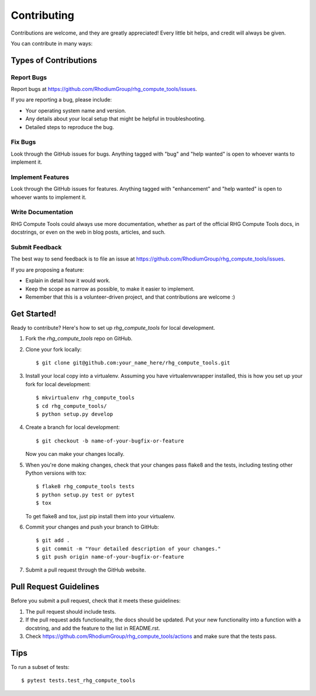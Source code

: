 .. highlight:: shell

============
Contributing
============

Contributions are welcome, and they are greatly appreciated! Every
little bit helps, and credit will always be given.

You can contribute in many ways:

Types of Contributions
----------------------

Report Bugs
~~~~~~~~~~~

Report bugs at https://github.com/RhodiumGroup/rhg_compute_tools/issues.

If you are reporting a bug, please include:

* Your operating system name and version.
* Any details about your local setup that might be helpful in troubleshooting.
* Detailed steps to reproduce the bug.

Fix Bugs
~~~~~~~~

Look through the GitHub issues for bugs. Anything tagged with "bug"
and "help wanted" is open to whoever wants to implement it.

Implement Features
~~~~~~~~~~~~~~~~~~

Look through the GitHub issues for features. Anything tagged with "enhancement"
and "help wanted" is open to whoever wants to implement it.

Write Documentation
~~~~~~~~~~~~~~~~~~~

RHG Compute Tools could always use more documentation, whether as part of the
official RHG Compute Tools docs, in docstrings, or even on the web in blog posts,
articles, and such.

Submit Feedback
~~~~~~~~~~~~~~~

The best way to send feedback is to file an issue at https://github.com/RhodiumGroup/rhg_compute_tools/issues.

If you are proposing a feature:

* Explain in detail how it would work.
* Keep the scope as narrow as possible, to make it easier to implement.
* Remember that this is a volunteer-driven project, and that contributions
  are welcome :)

Get Started!
------------

Ready to contribute? Here's how to set up `rhg_compute_tools` for local development.

1. Fork the `rhg_compute_tools` repo on GitHub.
2. Clone your fork locally::

    $ git clone git@github.com:your_name_here/rhg_compute_tools.git

3. Install your local copy into a virtualenv. Assuming you have virtualenvwrapper installed, this is how you set up your fork for local development::

    $ mkvirtualenv rhg_compute_tools
    $ cd rhg_compute_tools/
    $ python setup.py develop

4. Create a branch for local development::

    $ git checkout -b name-of-your-bugfix-or-feature

   Now you can make your changes locally.

5. When you're done making changes, check that your changes pass flake8 and the tests, including testing other Python versions with tox::

    $ flake8 rhg_compute_tools tests
    $ python setup.py test or pytest
    $ tox

   To get flake8 and tox, just pip install them into your virtualenv.

6. Commit your changes and push your branch to GitHub::

    $ git add .
    $ git commit -m "Your detailed description of your changes."
    $ git push origin name-of-your-bugfix-or-feature

7. Submit a pull request through the GitHub website.

Pull Request Guidelines
-----------------------

Before you submit a pull request, check that it meets these guidelines:

1. The pull request should include tests.
2. If the pull request adds functionality, the docs should be updated. Put
   your new functionality into a function with a docstring, and add the
   feature to the list in README.rst.
3. Check https://github.com/RhodiumGroup/rhg_compute_tools/actions
   and make sure that the tests pass.

Tips
----

To run a subset of tests::

    $ pytest tests.test_rhg_compute_tools
